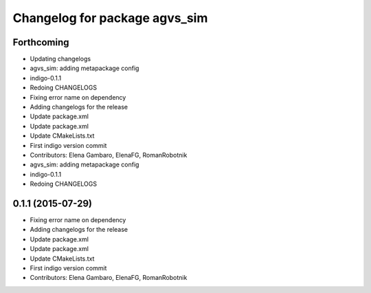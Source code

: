^^^^^^^^^^^^^^^^^^^^^^^^^^^^^^
Changelog for package agvs_sim
^^^^^^^^^^^^^^^^^^^^^^^^^^^^^^

Forthcoming
-----------
* Updating changelogs
* agvs_sim: adding metapackage config
* indigo-0.1.1
* Redoing CHANGELOGS
* Fixing error name on dependency
* Adding changelogs for the release
* Update package.xml
* Update package.xml
* Update CMakeLists.txt
* First indigo version commit
* Contributors: Elena Gambaro, ElenaFG, RomanRobotnik

* agvs_sim: adding metapackage config
* indigo-0.1.1
* Redoing CHANGELOGS

0.1.1 (2015-07-29)
------------------
* Fixing error name on dependency
* Adding changelogs for the release
* Update package.xml
* Update package.xml
* Update CMakeLists.txt
* First indigo version commit
* Contributors: Elena Gambaro, ElenaFG, RomanRobotnik
